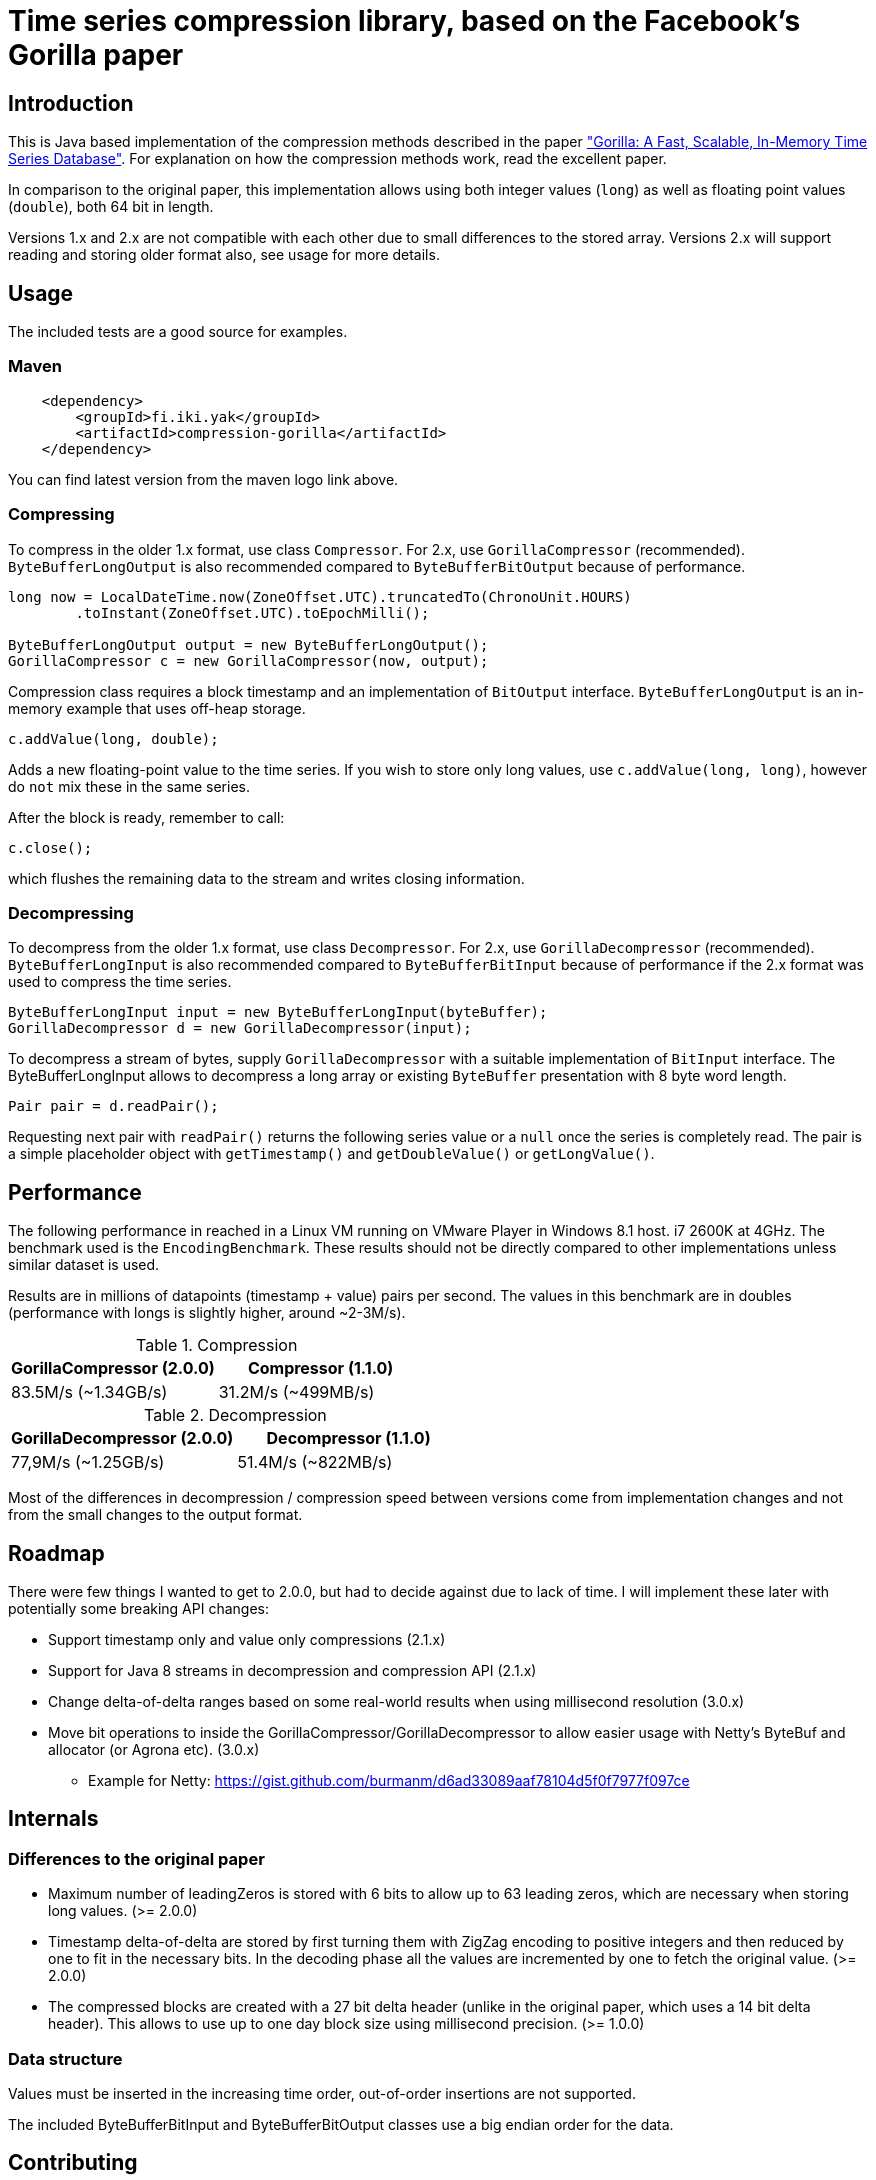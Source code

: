 = Time series compression library, based on the Facebook's Gorilla paper
:source-language: java

ifdef::env-github[]
[link=https://travis-ci.org/burmanm/gorilla-tsc]
image::https://travis-ci.org/burmanm/gorilla-tsc.svg?branch=master[Build Status,70,18]
[link=https://maven-badges.herokuapp.com/maven-central/fi.iki.yak/compression-gorilla]
image::https://img.shields.io/maven-central/v/fi.iki.yak/compression-gorilla.svg[Maven central]
endif::[]

== Introduction

This is Java based implementation of the compression methods described in the paper link:http://www.vldb.org/pvldb/vol8/p1816-teller.pdf["Gorilla: A Fast, Scalable, In-Memory Time Series Database"]. For explanation on how the compression methods work, read the excellent paper.

In comparison to the original paper, this implementation allows using both integer values (`long`) as well as
floating point values (`double`), both 64 bit in length.

Versions 1.x and 2.x are not compatible with each other due to small differences to the stored array. Versions 2.x
will support reading and storing older format also, see usage for more details.

== Usage

The included tests are a good source for examples.

=== Maven

[source, xml]
----
    <dependency>
        <groupId>fi.iki.yak</groupId>
        <artifactId>compression-gorilla</artifactId>
    </dependency>
----

You can find latest version from the maven logo link above.

=== Compressing

To compress in the older 1.x format, use class ``Compressor``. For 2.x, use ``GorillaCompressor`` (recommended).
``ByteBufferLongOutput`` is also recommended compared to ``ByteBufferBitOutput`` because of performance.

[source, java]
----
long now = LocalDateTime.now(ZoneOffset.UTC).truncatedTo(ChronoUnit.HOURS)
        .toInstant(ZoneOffset.UTC).toEpochMilli();

ByteBufferLongOutput output = new ByteBufferLongOutput();
GorillaCompressor c = new GorillaCompressor(now, output);
----

Compression class requires a block timestamp and an implementation of `BitOutput` interface. `ByteBufferLongOutput` is an in-memory example that uses off-heap storage.

[source, java]
----
c.addValue(long, double);
----

Adds a new floating-point value to the time series. If you wish to store only long values, use `c.addValue(long,
long)`, however do `not` mix these in the same series.

After the block is ready, remember to call:

[source, java]
----
c.close();
----

which flushes the remaining data to the stream and writes closing information.

=== Decompressing

To decompress from the older 1.x format, use class ``Decompressor``. For 2.x, use ``GorillaDecompressor`` (recommended).
``ByteBufferLongInput`` is also recommended compared to ``ByteBufferBitInput`` because of performance if the 2.x
format was used to compress the time series.

[source, java]
----
ByteBufferLongInput input = new ByteBufferLongInput(byteBuffer);
GorillaDecompressor d = new GorillaDecompressor(input);
----

To decompress a stream of bytes, supply `GorillaDecompressor` with a suitable implementation of `BitInput` interface.
 The ByteBufferLongInput allows to decompress a long array or existing `ByteBuffer` presentation with 8 byte word
 length.

[source, java]
----
Pair pair = d.readPair();
----

Requesting next pair with `readPair()` returns the following series value or a `null` once the series is completely
read. The pair is a simple placeholder object with `getTimestamp()` and `getDoubleValue()` or `getLongValue()`.

== Performance

The following performance in reached in a Linux VM running on VMware Player in Windows 8.1 host. i7 2600K at 4GHz.
The benchmark used is the ``EncodingBenchmark``. These results should not be directly compared to other
implementations unless similar dataset is used.

Results are in millions of datapoints (timestamp + value) pairs per second. The values in this benchmark are
in doubles (performance with longs is slightly higher, around ~2-3M/s).

.Compression
|===
|GorillaCompressor (2.0.0) |Compressor (1.1.0)

|83.5M/s (~1.34GB/s)
|31.2M/s (~499MB/s)
|===


.Decompression
|===
|GorillaDecompressor (2.0.0) |Decompressor (1.1.0)

|77,9M/s (~1.25GB/s)
|51.4M/s (~822MB/s)
|===

Most of the differences in decompression / compression speed between versions come from implementation changes and
not from the small changes to the output format.

== Roadmap

There were few things I wanted to get to 2.0.0, but had to decide against due to lack of time. I will implement these
 later with potentially some breaking API changes:

 * Support timestamp only and value only compressions (2.1.x)
 * Support for Java 8 streams in decompression and compression API (2.1.x)
 * Change delta-of-delta ranges based on some real-world results when using millisecond resolution (3.0.x)
 * Move bit operations to inside the GorillaCompressor/GorillaDecompressor to allow easier usage with
 Netty's ByteBuf and allocator (or Agrona etc). (3.0.x)
   ** Example for Netty: https://gist.github.com/burmanm/d6ad33089aaf78104d5f0f7977f097ce

== Internals

=== Differences to the original paper

* Maximum number of leadingZeros is stored with 6 bits to allow up to 63 leading zeros, which are necessary when
storing long values. (>= 2.0.0)
* Timestamp delta-of-delta are stored by first turning them with ZigZag encoding to positive integers and then
reduced by one to fit in the necessary bits. In the decoding phase all the values are incremented by one to fetch the
 original value. (>= 2.0.0)
* The compressed blocks are created with a 27 bit delta header (unlike in the original paper, which uses a 14 bit delta
  header). This allows to use up to one day block size using millisecond precision. (>= 1.0.0)

=== Data structure

Values must be inserted in the increasing time order, out-of-order insertions are not supported.

The included ByteBufferBitInput and ByteBufferBitOutput classes use a big endian order for the data.

== Contributing

File an issue and/or send a pull request.

=== License

....
   Copyright 2016-2017 Michael Burman and/or other contributors.

   Licensed under the Apache License, Version 2.0 (the "License");
   you may not use this file except in compliance with the License.
   You may obtain a copy of the License at

       http://www.apache.org/licenses/LICENSE-2.0

   Unless required by applicable law or agreed to in writing, software
   distributed under the License is distributed on an "AS IS" BASIS,
   WITHOUT WARRANTIES OR CONDITIONS OF ANY KIND, either express or implied.
   See the License for the specific language governing permissions and
   limitations under the License.
....

